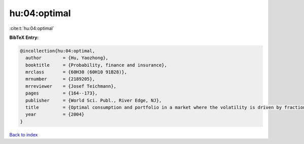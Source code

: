 hu:04:optimal
=============

:cite:t:`hu:04:optimal`

**BibTeX Entry:**

.. code-block:: bibtex

   @incollection{hu:04:optimal,
     author        = {Hu, Yaozhong},
     booktitle     = {Probability, finance and insurance},
     mrclass       = {60H30 (60H10 91B28)},
     mrnumber      = {2189205},
     mrreviewer    = {Josef Teichmann},
     pages         = {164--173},
     publisher     = {World Sci. Publ., River Edge, NJ},
     title         = {Optimal consumption and portfolio in a market where the volatility is driven by fractional {B}rownian motion},
     year          = {2004}
   }

`Back to index <../By-Cite-Keys.html>`_
